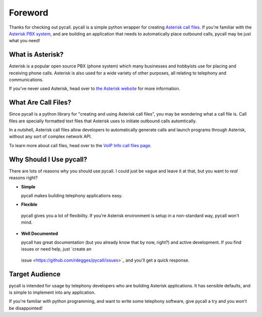 Foreword
========

Thanks for checking out pycall. pycall is a simple python wrapper for creating
`Asterisk call files
<http://www.voip-info.org/wiki/view/Asterisk+auto-dial+out>`_. If you're
familiar with the `Asterisk PBX system <http://www.asterisk.org/>`_, and are
building an application that needs to automatically place outbound calls,
pycall may be just what you need!

What is Asterisk?
-----------------

Asterisk is a popular open source PBX (phone system) which many businesses and
hobbyists use for placing and receiving phone calls. Asterisk is also used for
a wide variety of other purposes, all relating to telephony and communications.

If you've never used Asterisk, head over to `the Asterisk website
<http://www.asterisk.org/>`_ for more information.

What Are Call Files?
--------------------

Since pycall is a python library for "creating and using Asterisk call files",
you may be wondering what a call file is. Call files are specially formatted
text files that Asterisk uses to initiate outbound calls automtically.

In a nutshell, Asterisk call files allow developers to automatically generate
calls and launch programs through Asterisk, without any sort of complex network
API.

To learn more about call files, head over to the `VoIP Info call files page
<http://www.voip-info.org/wiki/index.php?page_id=354>`_.

Why Should I Use pycall?
------------------------

There are lots of reasons why you should use pycall. I could just be vague and
leave it at that, but you want to *real* reasons right?

*	**Simple**

	pycall makes building telephony applications easy.

*	**Flexible**

    pycall gives you a lot of flexibility. If you're Asterisk environment is
    setup in a non-standard way, pycall won't mind.

*	**Well Documented**

	pycall has great documentation (but you already know that by now, right?)
	and active development. If you find issues or need help, just `create an
    issue <https://github.com/rdegges/pycall/issues>`_ and you'll get a quick
    response.

Target Audience
---------------

pycall is intended for usage by telephony developers who are building Asterisk
applications. It has sensible defaults, and is simple to implement into any
application.

If you're familiar with python programming, and want to write some telephony
software, give pycall a try and you won't be disappointed!
